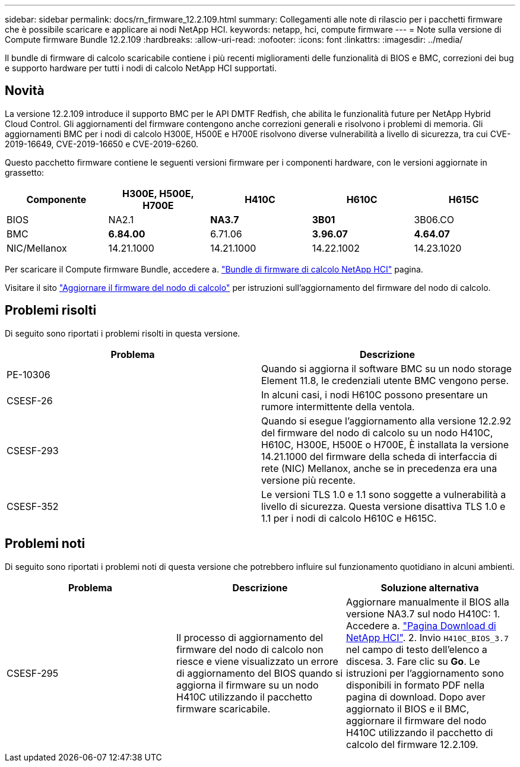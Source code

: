 ---
sidebar: sidebar 
permalink: docs/rn_firmware_12.2.109.html 
summary: Collegamenti alle note di rilascio per i pacchetti firmware che è possibile scaricare e applicare ai nodi NetApp HCI. 
keywords: netapp, hci, compute firmware 
---
= Note sulla versione di Compute firmware Bundle 12.2.109
:hardbreaks:
:allow-uri-read: 
:nofooter: 
:icons: font
:linkattrs: 
:imagesdir: ../media/


[role="lead"]
Il bundle di firmware di calcolo scaricabile contiene i più recenti miglioramenti delle funzionalità di BIOS e BMC, correzioni dei bug e supporto hardware per tutti i nodi di calcolo NetApp HCI supportati.



== Novità

La versione 12.2.109 introduce il supporto BMC per le API DMTF Redfish, che abilita le funzionalità future per NetApp Hybrid Cloud Control. Gli aggiornamenti del firmware contengono anche correzioni generali e risolvono i problemi di memoria. Gli aggiornamenti BMC per i nodi di calcolo H300E, H500E e H700E risolvono diverse vulnerabilità a livello di sicurezza, tra cui CVE-2019-16649, CVE-2019-16650 e CVE-2019-6260.

Questo pacchetto firmware contiene le seguenti versioni firmware per i componenti hardware, con le versioni aggiornate in grassetto:

|===
| Componente | H300E, H500E, H700E | H410C | H610C | H615C 


| BIOS | NA2.1 | *NA3.7* | *3B01* | 3B06.CO 


| BMC | *6.84.00* | 6.71.06 | *3.96.07* | *4.64.07* 


| NIC/Mellanox | 14.21.1000 | 14.21.1000 | 14.22.1002 | 14.23.1020 
|===
Per scaricare il Compute firmware Bundle, accedere a. https://mysupport.netapp.com/site/products/all/details/netapp-hci/downloads-tab/download/62542/Compute_Firmware_Bundle["Bundle di firmware di calcolo NetApp HCI"^] pagina.

Visitare il sito link:task_hcc_upgrade_compute_node_firmware.html#use-the-baseboard-management-controller-bmc-user-interface-ui["Aggiornare il firmware del nodo di calcolo"] per istruzioni sull'aggiornamento del firmware del nodo di calcolo.



== Problemi risolti

Di seguito sono riportati i problemi risolti in questa versione.

|===
| Problema | Descrizione 


| PE-10306 | Quando si aggiorna il software BMC su un nodo storage Element 11.8, le credenziali utente BMC vengono perse. 


| CSESF-26 | In alcuni casi, i nodi H610C possono presentare un rumore intermittente della ventola. 


| CSESF-293 | Quando si esegue l'aggiornamento alla versione 12.2.92 del firmware del nodo di calcolo su un nodo H410C, H610C, H300E, H500E o H700E, È installata la versione 14.21.1000 del firmware della scheda di interfaccia di rete (NIC) Mellanox, anche se in precedenza era una versione più recente. 


| CSESF-352 | Le versioni TLS 1.0 e 1.1 sono soggette a vulnerabilità a livello di sicurezza. Questa versione disattiva TLS 1.0 e 1.1 per i nodi di calcolo H610C e H615C. 
|===


== Problemi noti

Di seguito sono riportati i problemi noti di questa versione che potrebbero influire sul funzionamento quotidiano in alcuni ambienti.

|===
| Problema | Descrizione | Soluzione alternativa 


| CSESF-295 | Il processo di aggiornamento del firmware del nodo di calcolo non riesce e viene visualizzato un errore di aggiornamento del BIOS quando si aggiorna il firmware su un nodo H410C utilizzando il pacchetto firmware scaricabile. | Aggiornare manualmente il BIOS alla versione NA3.7 sul nodo H410C: 1. Accedere a. https://mysupport.netapp.com/site/products/all/details/netapp-hci/downloads-tab["Pagina Download di NetApp HCI"^]. 2. Invio `H410C_BIOS_3.7` nel campo di testo dell'elenco a discesa. 3. Fare clic su *Go*. Le istruzioni per l'aggiornamento sono disponibili in formato PDF nella pagina di download. Dopo aver aggiornato il BIOS e il BMC, aggiornare il firmware del nodo H410C utilizzando il pacchetto di calcolo del firmware 12.2.109. 
|===